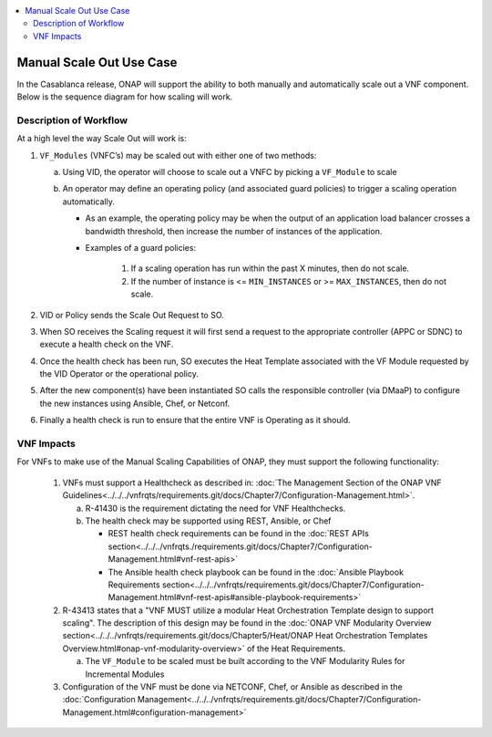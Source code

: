 .. Modifications Copyright © 2017-2018 AT&T Intellectual Property.

.. Licensed under the Creative Commons License, Attribution 4.0 Intl.
   (the "License"); you may not use this documentation except in compliance
   with the License. You may obtain a copy of the License at

.. https://creativecommons.org/licenses/by/4.0/

.. Unless required by applicable law or agreed to in writing, software
   distributed under the License is distributed on an "AS IS" BASIS,
   WITHOUT WARRANTIES OR CONDITIONS OF ANY KIND, either express or implied.
   See the License for the specific language governing permissions and
   limitations under the License.

.. contents::
  :local:

Manual Scale Out Use Case
=========================

In the Casablanca release, ONAP will support the ability to both manually and
automatically scale out a VNF component.  Below is the sequence diagram
for how scaling will work.

|scale_out_design_time|

|scale_out_run_time|

Description of Workflow
-----------------------

At a high level the way Scale Out will work is:

1. ``VF_Modules`` (VNFC’s) may be scaled out with either one of two methods:

   a. Using VID, the operator will choose to scale out a VNFC by picking
      a ``VF_Module`` to scale
   b. An operator may define an operating policy (and associated guard
      policies) to trigger a scaling operation automatically.

      * As an example, the operating policy may be when the output of an
        application load balancer crosses a bandwidth threshold, then increase
        the number of instances of the application.
      * Examples of a guard policies:

         1. If a scaling operation has run within the past X minutes, then do
            not scale.
         2. If the number of instance is <= ``MIN_INSTANCES``
            or >= ``MAX_INSTANCES``, then do not scale.

2. VID or Policy sends the Scale Out Request to SO.
3. When SO receives the Scaling request it will first send a request to the
   appropriate controller (APPC or SDNC) to execute a health check on the VNF.
4. Once the health check has been run, SO executes the Heat Template associated
   with the VF Module requested by the VID Operator or the operational policy.
5. After the new component(s) have been instantiated SO calls the responsible
   controller (via DMaaP) to configure the new instances using Ansible, Chef,
   or Netconf.
6. Finally a health check is run to ensure that the entire VNF is Operating
   as it should.


VNF Impacts
-----------

For VNFs to make use of the Manual Scaling Capabilities of ONAP, they must
support the following functionality:

   1. VNFs must support a Healthcheck as described in:
      :doc:`The Management Section of the ONAP VNF Guidelines<../../../vnfrqts/requirements.git/docs/Chapter7/Configuration-Management.html>`.

      a. R-41430  is the requirement dictating the need for VNF Healthchecks.
      b. The health check may be supported using REST, Ansible, or Chef

         * REST health check requirements can be found in the
           :doc:`REST APIs section<../../../vnfrqts./requirements.git/docs/Chapter7/Configuration-Management.html#vnf-rest-apis>`
         * The Ansible health check playbook can be found in the
           :doc:`Ansible Playbook Requirements section<../../../vnfrqts/requirements.git/docs/Chapter7/Configuration-Management.html#vnf-rest-apis#ansible-playbook-requirements>`

   2. R-43413 states that a "VNF MUST utilize a modular Heat Orchestration
      Template design to support scaling". The description of this design may
      be found in the
      :doc:`ONAP VNF Modularity Overview section<../../../vnfrqts/requirements.git/docs/Chapter5/Heat/ONAP Heat Orchestration Templates Overview.html#onap-vnf-modularity-overview>`
      of the Heat Requirements.

      a. The ``VF_Module`` to be scaled must be built according to the VNF
         Modularity Rules for Incremental Modules

   3. Configuration of the VNF must be done via NETCONF, Chef, or Ansible as
      described in the :doc:`Configuration Management<../../../vnfrqts/requirements.git/docs/Chapter7/Configuration-Management.html#configuration-management>`

.. |scale_out_design_time| image:: manual_scale_out_design_time.png

.. |scale_out_run_time| image:: manual_scale_out_run_time.png

